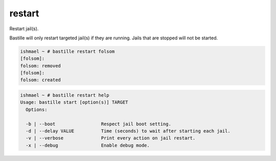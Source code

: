 restart
=======

Restart jail(s).

Bastille will only restart targeted jail(s) if they are running. Jails that
are stopped will not be started.

.. code-block:: shell

  ishmael ~ # bastille restart folsom
  [folsom]:
  folsom: removed
  [folsom]:
  folsom: created

.. code-block:: shell

  ishmael ~ # bastille restart help
  Usage: bastille start [option(s)] TARGET
    Options:

    -b | --boot                 Respect jail boot setting.
    -d | --delay VALUE          Time (seconds) to wait after starting each jail.
    -v | --verbose              Print every action on jail restart.
    -x | --debug                Enable debug mode.
